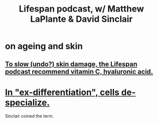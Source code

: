 :PROPERTIES:
:ID:       fa74bd6c-11a0-4859-92c8-d447ca004dbb
:END:
#+title: Lifespan podcast, w/ Matthew LaPlante & David Sinclair
* on ageing and skin
** [[https://github.com/JeffreyBenjaminBrown/public_notes_with_github-navigable_links/blob/master/to_slow_undo_skin_damage_the_lifespan_podcast_recommend_vitamin_c_hyaluronic_acid.org][To slow (undo?) skin damage, the Lifespan podcast recommend vitamin C, hyaluronic acid.]]
* [[https://github.com/JeffreyBenjaminBrown/public_notes_with_github-navigable_links/blob/master/in_ex_differentiation_cells_de_specialize.org][In "ex-differentiation", cells de-specialize.]]
  Sinclair coined the term.
